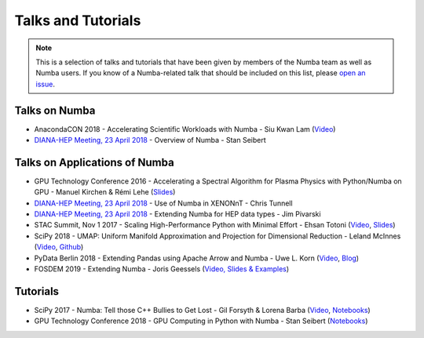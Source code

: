 
Talks and Tutorials
===================

.. note:: This is a selection of talks and tutorials that have been given by members of
    the Numba team as well as Numba users.  If you know of a Numba-related talk
    that should be included on this list, please `open an issue <https://github.com/numba/numba/issues>`_.

Talks on Numba
--------------

* AnacondaCON 2018 - Accelerating Scientific Workloads with Numba - Siu Kwan Lam (`Video <https://www.youtube.com/watch?v=6oXedk2tGfk>`__)
* `DIANA-HEP Meeting, 23 April 2018 <https://indico.cern.ch/event/709711/>`__ - Overview of Numba - Stan Seibert 

Talks on Applications of Numba
------------------------------

* GPU Technology Conference 2016 - Accelerating a Spectral Algorithm for Plasma Physics with Python/Numba on GPU - Manuel Kirchen & Rémi Lehe (`Slides <http://on-demand.gputechconf.com/gtc/2016/presentation/s6353-manuel-kirchen-spectral-algorithm-plasma-physics.pdf>`__)
* `DIANA-HEP Meeting, 23 April 2018 <https://indico.cern.ch/event/709711/>`_ - Use of Numba in XENONnT - Chris Tunnell
* `DIANA-HEP Meeting, 23 April 2018 <https://indico.cern.ch/event/709711/>`_ - Extending Numba for HEP data types - Jim Pivarski
* STAC Summit, Nov 1 2017 - Scaling High-Performance Python with Minimal Effort - Ehsan Totoni (`Video <https://stacresearch.com/STAC-Summit-1-Nov-2017-Intel-Totoni>`__, `Slides <https://stacresearch.com/system/files/resource/files/STAC-Summit-1-Nov-2017-Intel-Totoni.pdf>`__)
* SciPy 2018 - UMAP: Uniform Manifold Approximation and Projection for Dimensional Reduction - Leland McInnes (`Video <https://www.youtube.com/watch?v=nq6iPZVUxZU>`__, `Github <https://github.com/lmcinnes/umap>`__)
* PyData Berlin 2018 - Extending Pandas using Apache Arrow and Numba - Uwe L. Korn (`Video <https://www.youtube.com/watch?v=tvmX8YAFK80>`__, `Blog <https://uwekorn.com/2018/08/03/use-numba-to-work-with-apache-arrow-in-pure-python.html>`__)
* FOSDEM 2019 - Extending Numba - Joris Geessels  (`Video, Slides & Examples <https://fosdem.org/2019/schedule/event/python_extending_numba/>`__)

Tutorials
---------

* SciPy 2017 - Numba: Tell those C++ Bullies to Get Lost - Gil Forsyth & Lorena Barba (`Video <https://www.youtube.com/watch?v=1AwG0T4gaO0>`__, `Notebooks <https://github.com/gforsyth/numba_tutorial_scipy2017>`__)
* GPU Technology Conference 2018 - GPU Computing in Python with Numba - Stan Seibert (`Notebooks <https://github.com/ContinuumIO/gtc2018-numba>`__)
